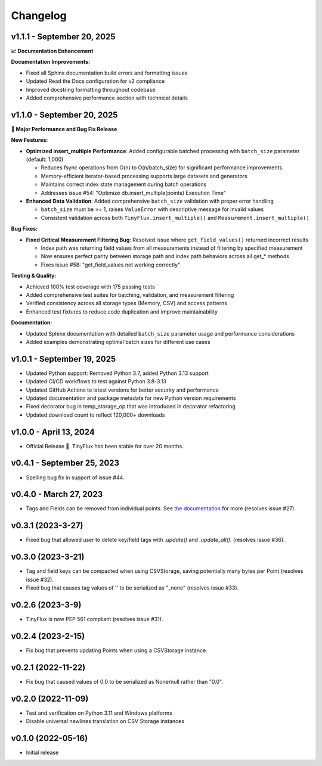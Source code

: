 Changelog
=========

v1.1.1 - September 20, 2025
^^^^^^^^^^^^^^^^^^^^^^^^^^^^

**📈 Documentation Enhancement**

**Documentation Improvements:**

* Fixed all Sphinx documentation build errors and formatting issues
* Updated Read the Docs configuration for v2 compliance
* Improved docstring formatting throughout codebase
* Added comprehensive performance section with technical details


v1.1.0 - September 20, 2025
^^^^^^^^^^^^^^^^^^^^^^^^^^^^

**🚀 Major Performance and Bug Fix Release**

**New Features:**

* **Optimized insert_multiple Performance**: Added configurable batched processing with ``batch_size`` parameter (default: 1,000)
  
  - Reduces fsync operations from O(n) to O(n/batch_size) for significant performance improvements
  - Memory-efficient iterator-based processing supports large datasets and generators
  - Maintains correct index state management during batch operations
  - Addresses issue #54: "Optimize db.insert_multiple(points) Execution Time"

* **Enhanced Data Validation**: Added comprehensive ``batch_size`` validation with proper error handling

  - ``batch_size`` must be >= 1, raises ``ValueError`` with descriptive message for invalid values
  - Consistent validation across both ``TinyFlux.insert_multiple()`` and ``Measurement.insert_multiple()``

**Bug Fixes:**

* **Fixed Critical Measurement Filtering Bug**: Resolved issue where ``get_field_values()`` returned incorrect results
  
  - Index path was returning field values from all measurements instead of filtering by specified measurement
  - Now ensures perfect parity between storage path and index path behaviors across all get_* methods
  - Fixes issue #58: "get_field_values not working correctly"

**Testing & Quality:**

* Achieved 100% test coverage with 175 passing tests
* Added comprehensive test suites for batching, validation, and measurement filtering
* Verified consistency across all storage types (Memory, CSV) and access patterns
* Enhanced test fixtures to reduce code duplication and improve maintainability

**Documentation:**

* Updated Sphinx documentation with detailed ``batch_size`` parameter usage and performance considerations
* Added examples demonstrating optimal batch sizes for different use cases

v1.0.1 - September 19, 2025
^^^^^^^^^^^^^^^^^^^^^^^^^^^^

* Updated Python support: Removed Python 3.7, added Python 3.13 support
* Updated CI/CD workflows to test against Python 3.8-3.13
* Updated GitHub Actions to latest versions for better security and performance
* Updated documentation and package metadata for new Python version requirements
* Fixed decorator bug in temp_storage_op that was introduced in decorator refactoring
* Updated download count to reflect 120,000+ downloads

v1.0.0 - April 13, 2024
^^^^^^^^^^^^^^^^^^^^^^^

* Official Release 🎉. TinyFlux has been stable for over 20 months.


v0.4.1 - September 25, 2023
^^^^^^^^^^^^^^^^^^^^^^^^^^^

* Spelling bug fix in support of issue #44.


v0.4.0 - March 27, 2023
^^^^^^^^^^^^^^^^^^^^^^^

* Tags and Fields can be removed from individual points. See `the documentation <https://tinyflux.readthedocs.io/en/latest/updating-data.html#removing-tags-and-fields-with-update>`__ for more (resolves issue #27).


v0.3.1 (2023-3-27)
^^^^^^^^^^^^^^^^^^

* Fixed bug that allowed user to delete key/field tags with `.update()` and `.update_all()`. (resolves issue #36).


v0.3.0 (2023-3-21)
^^^^^^^^^^^^^^^^^^

* Tag and field keys can be compacted when using CSVStorage, saving potentially many bytes per Point (resolves issue #32).
* Fixed bug that causes tag values of '' to be serialized as "_none" (resolves issue #33).


v0.2.6 (2023-3-9)
^^^^^^^^^^^^^^^^^

* TinyFlux is now PEP 561 compliant (resolves issue #31).

v0.2.4 (2023-2-15)
^^^^^^^^^^^^^^^^^^

* Fix bug that prevents updating Points when using a CSVStorage instance.


v0.2.1 (2022-11-22)
^^^^^^^^^^^^^^^^^^^

* Fix bug that caused values of 0.0 to be serialized as None/null rather than "0.0".


v0.2.0 (2022-11-09)
^^^^^^^^^^^^^^^^^^^

* Test and verification on Python 3.11 and Windows platforms
* Disable universal newlines translation on CSV Storage instances


v0.1.0 (2022-05-16)
^^^^^^^^^^^^^^^^^^^

* Initial release